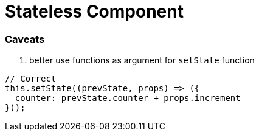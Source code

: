 # Stateless Component

### Caveats

1. better use functions as argument for `setState` function

```javascript
// Correct
this.setState((prevState, props) => ({
  counter: prevState.counter + props.increment
}));
```
